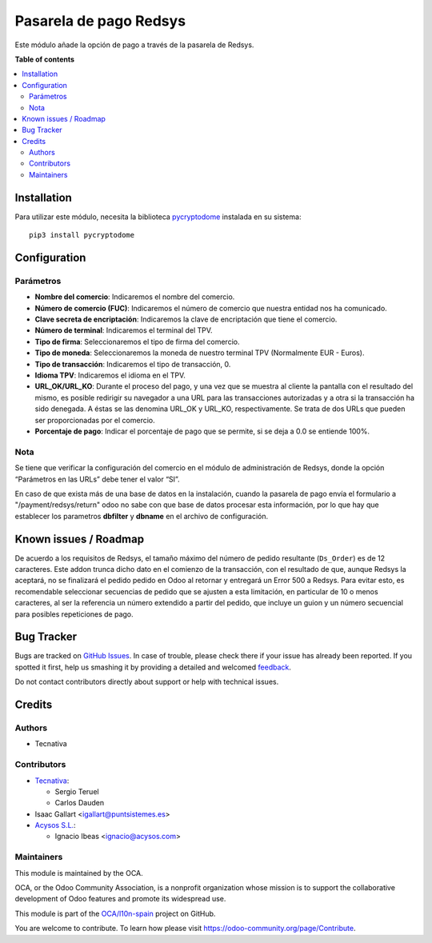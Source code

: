 =======================
Pasarela de pago Redsys
=======================

.. !!!!!!!!!!!!!!!!!!!!!!!!!!!!!!!!!!!!!!!!!!!!!!!!!!!!
   !! This file is generated by oca-gen-addon-readme !!
   !! changes will be overwritten.                   !!
   !!!!!!!!!!!!!!!!!!!!!!!!!!!!!!!!!!!!!!!!!!!!!!!!!!!!

.. |badge1| image:: https://img.shields.io/badge/maturity-Beta-yellow.png
    :target: https://odoo-community.org/page/development-status
    :alt: Beta
.. |badge2| image:: https://img.shields.io/badge/licence-AGPL--3-blue.png
    :target: http://www.gnu.org/licenses/agpl-3.0-standalone.html
    :alt: License: AGPL-3
.. |badge3| image:: https://img.shields.io/badge/github-OCA%2Fl10n--spain-lightgray.png?logo=github
    :target: https://github.com/OCA/l10n-spain/tree/12.0/payment_redsys
    :alt: OCA/l10n-spain
.. |badge4| image:: https://img.shields.io/badge/weblate-Translate%20me-F47D42.png
    :target: https://translation.odoo-community.org/projects/l10n-spain-12-0/l10n-spain-12-0-payment_redsys
    :alt: Translate me on Weblate
.. |badge5| image:: https://img.shields.io/badge/runbot-Try%20me-875A7B.png
    :target: https://runbot.odoo-community.org/runbot/189/12.0
    :alt: Try me on Runbot

|badge1| |badge2| |badge3| |badge4| |badge5| 

Este módulo añade la opción de pago a través de la pasarela de Redsys.

**Table of contents**

.. contents::
   :local:

Installation
============

Para utilizar este módulo, necesita la biblioteca `pycryptodome
<https://pypi.python.org/pypi/pycryptodome>`_ instalada en su sistema::

    pip3 install pycryptodome

Configuration
=============

Parámetros
~~~~~~~~~~

* **Nombre del comercio**: Indicaremos el nombre del comercio.

* **Número de comercio (FUC)**: Indicaremos el número de comercio que
  nuestra entidad nos ha comunicado.

* **Clave secreta de encriptación**: Indicaremos la clave de encriptación
  que tiene el comercio.

* **Número de terminal**: Indicaremos el terminal del TPV.

* **Tipo de firma**: Seleccionaremos el tipo de firma del comercio.

* **Tipo de moneda**: Seleccionaremos la moneda de nuestro terminal TPV
  (Normalmente EUR - Euros).

* **Tipo de transacción**: Indicaremos el tipo de transacción, 0.

* **Idioma TPV**: Indicaremos el idioma en el TPV.

* **URL_OK/URL_KO**: Durante el proceso del pago, y una vez que
  se muestra al cliente la pantalla con el resultado del mismo, es
  posible redirigir su navegador a una URL para las transacciones
  autorizadas y a otra si la transacción ha sido denegada. A éstas
  se las denomina URL_OK y URL_KO, respectivamente. Se trata
  de dos URLs que pueden ser proporcionadas por el comercio.

* **Porcentaje de pago**: Indicar el porcentaje de pago que se permite, si
  se deja a 0.0 se entiende 100%.

Nota
~~~~

Se tiene que verificar la configuración del comercio en el
módulo de administración de Redsys, donde la opción “Parámetros en las
URLs” debe tener el valor “SI”.

En caso de que exista más de una base de datos en la instalación, cuando la
pasarela de pago envía el formulario a "/payment/redsys/return" odoo no sabe
con que base de datos procesar esta información, por lo que hay que establecer
los parametros **dbfilter** y **dbname** en el archivo de configuración.

Known issues / Roadmap
======================

De acuerdo a los requisitos de Redsys, el tamaño máximo del número de pedido
resultante (``Ds_Order``) es de 12 caracteres. Este addon trunca dicho
dato en el comienzo de la transacción, con el resultado de que, aunque Redsys
la aceptará, no se finalizará el pedido pedido en Odoo al retornar y entregará
un Error 500 a Redsys.
Para evitar esto, es recomendable seleccionar secuencias de pedido que se 
ajusten a esta limitación, en particular de 10 o menos caracteres, al ser la
referencia un número extendido a partir del pedido, que incluye un guion y un
número secuencial para posibles repeticiones de pago.

Bug Tracker
===========

Bugs are tracked on `GitHub Issues <https://github.com/OCA/l10n-spain/issues>`_.
In case of trouble, please check there if your issue has already been reported.
If you spotted it first, help us smashing it by providing a detailed and welcomed
`feedback <https://github.com/OCA/l10n-spain/issues/new?body=module:%20payment_redsys%0Aversion:%2012.0%0A%0A**Steps%20to%20reproduce**%0A-%20...%0A%0A**Current%20behavior**%0A%0A**Expected%20behavior**>`_.

Do not contact contributors directly about support or help with technical issues.

Credits
=======

Authors
~~~~~~~

* Tecnativa

Contributors
~~~~~~~~~~~~

* `Tecnativa <https://www.tecnativa.com>`_:

  * Sergio Teruel
  * Carlos Dauden

* Isaac Gallart <igallart@puntsistemes.es>

* `Acysos S.L. <https://www.acysos.com>`_:

  * Ignacio Ibeas <ignacio@acysos.com>

Maintainers
~~~~~~~~~~~

This module is maintained by the OCA.

.. image:: https://odoo-community.org/logo.png
   :alt: Odoo Community Association
   :target: https://odoo-community.org

OCA, or the Odoo Community Association, is a nonprofit organization whose
mission is to support the collaborative development of Odoo features and
promote its widespread use.

This module is part of the `OCA/l10n-spain <https://github.com/OCA/l10n-spain/tree/12.0/payment_redsys>`_ project on GitHub.

You are welcome to contribute. To learn how please visit https://odoo-community.org/page/Contribute.
